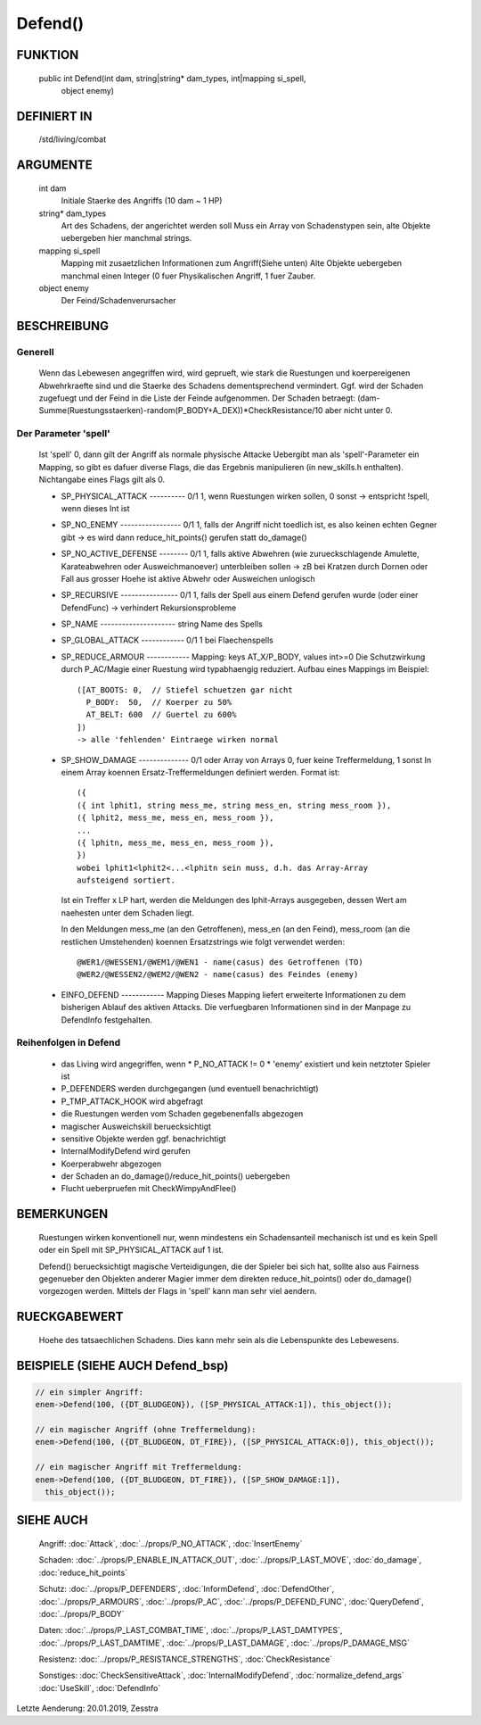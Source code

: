 Defend()
========

FUNKTION
--------

  public int Defend(int dam, string|string* dam_types, int|mapping si_spell, 
    object enemy)

DEFINIERT IN
------------

  /std/living/combat

ARGUMENTE
---------

  int dam
    Initiale Staerke des Angriffs (10 dam ~ 1 HP)
  string* dam_types
    Art des Schadens, der angerichtet werden soll
    Muss ein Array von Schadenstypen sein, alte Objekte uebergeben hier
    manchmal strings.
  mapping si_spell
    Mapping mit zusaetzlichen Informationen zum Angriff(Siehe unten)
    Alte Objekte uebergeben manchmal einen Integer (0 fuer Physikalischen
    Angriff, 1 fuer Zauber.
  object enemy
    Der Feind/Schadenverursacher

BESCHREIBUNG
------------

Generell
++++++++

    Wenn das Lebewesen angegriffen wird, wird geprueft, wie stark die
    Ruestungen und koerpereigenen Abwehrkraefte sind und die Staerke des
    Schadens dementsprechend vermindert.
    Ggf. wird der Schaden zugefuegt und der Feind in  die Liste der Feinde
    aufgenommen. Der Schaden betraegt:
    (dam-Summe(Ruestungsstaerken)-random(P_BODY+A_DEX))*CheckResistance/10
    aber nicht unter 0.

Der Parameter 'spell'
+++++++++++++++++++++

    Ist 'spell' 0, dann gilt der Angriff als normale physische Attacke
    Uebergibt man als 'spell'-Parameter ein Mapping, so gibt es dafuer
    diverse Flags, die das Ergebnis manipulieren (in new_skills.h
    enthalten). Nichtangabe eines Flags gilt als 0.

    - SP_PHYSICAL_ATTACK ---------- 0/1
      1, wenn Ruestungen wirken sollen, 0 sonst
      -> entspricht !spell, wenn dieses Int ist
    - SP_NO_ENEMY ----------------- 0/1
      1, falls der Angriff nicht toedlich ist, es also keinen echten Gegner
      gibt
      -> es wird dann reduce_hit_points() gerufen statt do_damage()
    - SP_NO_ACTIVE_DEFENSE -------- 0/1
      1, falls aktive Abwehren (wie zurueckschlagende Amulette,
      Karateabwehren oder Ausweichmanoever) unterbleiben sollen
      -> zB bei Kratzen durch Dornen oder Fall aus grosser Hoehe
      ist aktive Abwehr oder Ausweichen unlogisch
    - SP_RECURSIVE ---------------- 0/1
      1, falls der Spell aus einem Defend gerufen wurde (oder einer DefendFunc)
      -> verhindert Rekursionsprobleme
    - SP_NAME --------------------- string
      Name des Spells
    - SP_GLOBAL_ATTACK ------------ 0/1
      1 bei Flaechenspells
    - SP_REDUCE_ARMOUR ------------ Mapping: keys AT_X/P_BODY, values int>=0
      Die Schutzwirkung durch P_AC/Magie einer Ruestung wird typabhaengig 
      reduziert. Aufbau eines Mappings im Beispiel::

        ([AT_BOOTS: 0,  // Stiefel schuetzen gar nicht
          P_BODY:  50,  // Koerper zu 50%
          AT_BELT: 600  // Guertel zu 600%
        ])
        -> alle 'fehlenden' Eintraege wirken normal

    - SP_SHOW_DAMAGE -------------- 0/1 oder Array von Arrays
      0, fuer keine Treffermeldung, 1 sonst
      In einem Array koennen Ersatz-Treffermeldungen definiert werden. Format
      ist::

        ({
        ({ int lphit1, string mess_me, string mess_en, string mess_room }),
        ({ lphit2, mess_me, mess_en, mess_room }),
        ...
        ({ lphitn, mess_me, mess_en, mess_room }),
        })
        wobei lphit1<lphit2<...<lphitn sein muss, d.h. das Array-Array
        aufsteigend sortiert.

      Ist ein Treffer x LP hart, werden die Meldungen des lphit-Arrays
      ausgegeben, dessen Wert am naehesten unter dem Schaden liegt.

      In den Meldungen mess_me (an den Getroffenen), mess_en (an den Feind),
      mess_room (an die restlichen Umstehenden) koennen Ersatzstrings wie
      folgt verwendet werden::

        @WER1/@WESSEN1/@WEM1/@WEN1 - name(casus) des Getroffenen (TO)
        @WER2/@WESSEN2/@WEM2/@WEN2 - name(casus) des Feindes (enemy)

    - EINFO_DEFEND ------------ Mapping
      Dieses Mapping liefert erweiterte Informationen zu dem
      bisherigen Ablauf des aktiven Attacks.
      Die verfuegbaren Informationen sind in der Manpage zu
      DefendInfo festgehalten.

Reihenfolgen in Defend
++++++++++++++++++++++

    * das Living wird angegriffen, wenn
      * P_NO_ATTACK != 0
      * 'enemy' existiert und kein netztoter Spieler ist
    * P_DEFENDERS werden durchgegangen (und eventuell benachrichtigt)
    * P_TMP_ATTACK_HOOK wird abgefragt
    * die Ruestungen werden vom Schaden gegebenenfalls abgezogen
    * magischer Ausweichskill beruecksichtigt
    * sensitive Objekte werden ggf. benachrichtigt
    * InternalModifyDefend wird gerufen
    * Koerperabwehr abgezogen
    * der Schaden an do_damage()/reduce_hit_points() uebergeben
    * Flucht ueberpruefen mit CheckWimpyAndFlee()

BEMERKUNGEN
-----------

  Ruestungen wirken konventionell nur, wenn mindestens ein Schadensanteil
  mechanisch ist und es kein Spell oder ein Spell mit SP_PHYSICAL_ATTACK
  auf 1 ist.

  Defend() beruecksichtigt magische Verteidigungen, die der Spieler bei
  sich hat, sollte also aus Fairness gegenueber den Objekten anderer
  Magier immer dem direkten reduce_hit_points() oder do_damage()
  vorgezogen werden. Mittels der Flags in 'spell' kann man sehr viel
  aendern.

RUECKGABEWERT
-------------

  Hoehe des tatsaechlichen Schadens. Dies kann mehr sein als die
  Lebenspunkte des Lebewesens.

BEISPIELE (SIEHE AUCH Defend_bsp)
---------------------------------

.. code-block:: pike

  // ein simpler Angriff:
  enem->Defend(100, ({DT_BLUDGEON}), ([SP_PHYSICAL_ATTACK:1]), this_object());

  // ein magischer Angriff (ohne Treffermeldung):
  enem->Defend(100, ({DT_BLUDGEON, DT_FIRE}), ([SP_PHYSICAL_ATTACK:0]), this_object());

  // ein magischer Angriff mit Treffermeldung:
  enem->Defend(100, ({DT_BLUDGEON, DT_FIRE}), ([SP_SHOW_DAMAGE:1]),
    this_object());

SIEHE AUCH
----------

  Angriff: :doc:`Attack`, :doc:`../props/P_NO_ATTACK`, :doc:`InsertEnemy`

  Schaden:   :doc:`../props/P_ENABLE_IN_ATTACK_OUT`, 
  :doc:`../props/P_LAST_MOVE`, :doc:`do_damage`,
  :doc:`reduce_hit_points`

  Schutz:    :doc:`../props/P_DEFENDERS`, :doc:`InformDefend`,
  :doc:`DefendOther`, :doc:`../props/P_ARMOURS`,
  :doc:`../props/P_AC`, :doc:`../props/P_DEFEND_FUNC`,
  :doc:`QueryDefend`, :doc:`../props/P_BODY`

  Daten:     :doc:`../props/P_LAST_COMBAT_TIME`,
  :doc:`../props/P_LAST_DAMTYPES`,
  :doc:`../props/P_LAST_DAMTIME`, :doc:`../props/P_LAST_DAMAGE`,
  :doc:`../props/P_DAMAGE_MSG`

  Resistenz: :doc:`../props/P_RESISTANCE_STRENGTHS`,
  :doc:`CheckResistance`

  Sonstiges: :doc:`CheckSensitiveAttack`,
  :doc:`InternalModifyDefend`, :doc:`normalize_defend_args`
  :doc:`UseSkill`,
  :doc:`DefendInfo`

Letzte Aenderung: 20.01.2019, Zesstra
